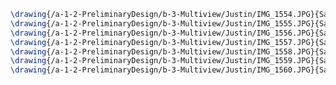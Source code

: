 #+BEGIN_SRC tex :tangle  yes :tangle Justin.tex
\drawing{/a-1-2-PreliminaryDesign/b-3-Multiview/Justin/IMG_1554.JPG}{Sackett, Justin: }
\drawing{/a-1-2-PreliminaryDesign/b-3-Multiview/Justin/IMG_1555.JPG}{Sackett, Justin: }
\drawing{/a-1-2-PreliminaryDesign/b-3-Multiview/Justin/IMG_1556.JPG}{Sackett, Justin: }
\drawing{/a-1-2-PreliminaryDesign/b-3-Multiview/Justin/IMG_1557.JPG}{Sackett, Justin: }
\drawing{/a-1-2-PreliminaryDesign/b-3-Multiview/Justin/IMG_1558.JPG}{Sackett, Justin: }
\drawing{/a-1-2-PreliminaryDesign/b-3-Multiview/Justin/IMG_1559.JPG}{Sackett, Justin: }
\drawing{/a-1-2-PreliminaryDesign/b-3-Multiview/Justin/IMG_1560.JPG}{Sackett, Justin: }
#+END_SRC
